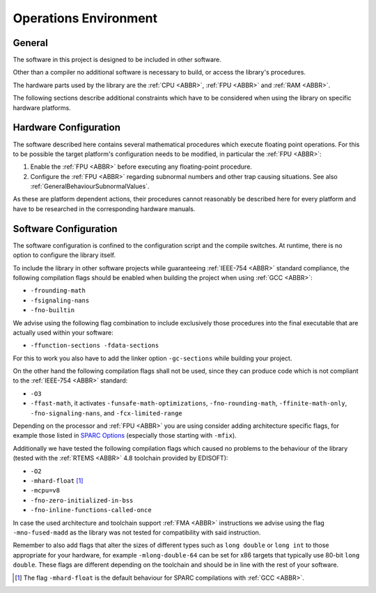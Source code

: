 Operations Environment
======================

General
~~~~~~~~

The software in this project is designed to be included in other software.

Other than a compiler no additional software is necessary to build, or access the library's procedures.

The hardware parts used by the library are the :ref:`CPU <ABBR>`, :ref:`FPU <ABBR>` and :ref:`RAM <ABBR>`.

The following sections describe additional constraints which have to be considered when using the library on specific hardware platforms.

.. _OperationsEnviromentHardwareConfiguration:

Hardware Configuration
~~~~~~~~~~~~~~~~~~~~~~~~

The software described here contains several mathematical procedures which execute floating point operations. For this to be possible the target platform's configuration needs to be modified, in particular the :ref:`FPU <ABBR>`:

#. Enable the :ref:`FPU <ABBR>` before executing any floating-point procedure.
#. Configure the :ref:`FPU <ABBR>` regarding subnormal numbers and other trap causing situations. See also :ref:`GeneralBehaviourSubnormalValues`.

As these are platform dependent actions, their procedures cannot reasonably be described here for every platform and have to be researched in the corresponding hardware manuals.

.. _OperationsEnviromentSoftwareConfiguration:

Software Configuration
~~~~~~~~~~~~~~~~~~~~~~~~

The software configuration is confined to the configuration script and the compile switches. At runtime, there is no option to configure the library itself.

To include the library in other software projects while guaranteeing :ref:`IEEE-754 <ABBR>` standard compliance, the following compilation flags should be enabled when building the project when using :ref:`GCC <ABBR>`:

* ``-frounding-math``
* ``-fsignaling-nans``
* ``-fno-builtin``

We advise using the following flag combination to include exclusively those procedures into the final executable that are actually used within your software:

* ``-ffunction-sections -fdata-sections``

For this to work you also have to add the linker option ``-gc-sections`` while building your project.

On the other hand the following compilation flags shall not be used, since they can produce code which is not compliant to the :ref:`IEEE-754 <ABBR>` standard:

* ``-O3``
* ``-ffast-math``, it activates ``-funsafe-math-optimizations``, ``-fno-rounding-math``, ``-ffinite-math-only``, ``-fno-signaling-nans``, and ``-fcx-limited-range``

Depending on the processor and :ref:`FPU <ABBR>` you are using consider adding architecture specific flags, for example those listed in `SPARC Options <https://gcc.gnu.org/onlinedocs/gcc/SPARC-Options.html>`_ (especially those starting with ``-mfix``).

Additionally we have tested the following compilation flags which caused no problems to the behaviour of the library (tested with the :ref:`RTEMS <ABBR>` 4.8 toolchain provided by EDISOFT):

* ``-O2``
* ``-mhard-float`` [#]_
* ``-mcpu=v8``
* ``-fno-zero-initialized-in-bss``
* ``-fno-inline-functions-called-once``

In case the used architecture and toolchain support :ref:`FMA <ABBR>` instructions we advise using the flag ``-mno-fused-madd`` as the library was not tested for compatibility with said instruction.

Remember to also add flags that alter the sizes of different types such as ``long double`` or ``long int`` to those appropriate for your hardware, for example ``-mlong-double-64`` can be set for x86 targets that typically use 80-bit ``long double``. These flags are different depending on the toolchain and should be in line with the rest of your software.

.. [#] The flag ``-mhard-float`` is the default behaviour for SPARC compilations with :ref:`GCC <ABBR>`.
